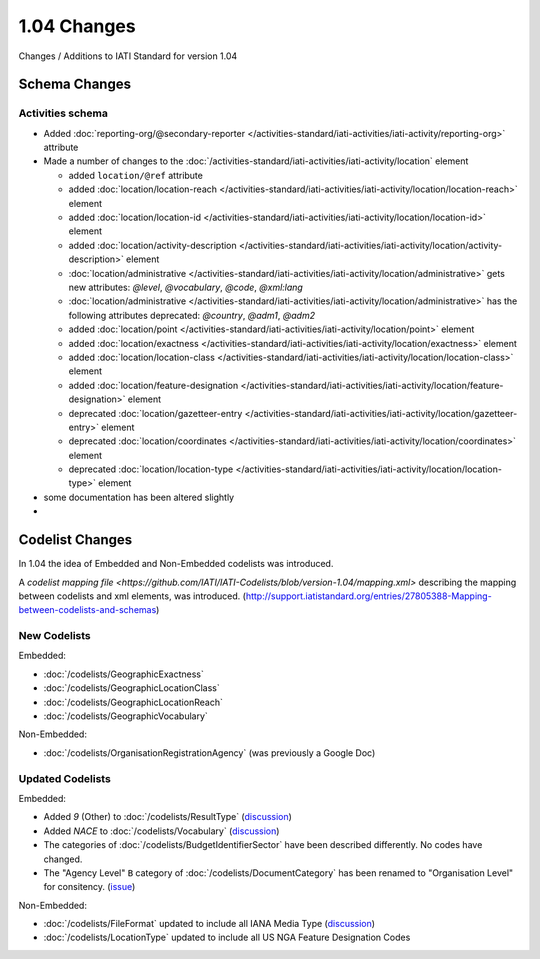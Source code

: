 1.04 Changes
============

Changes / Additions to IATI Standard for version 1.04

Schema Changes
--------------

Activities schema
~~~~~~~~~~~~~~~~~

- Added :doc:`reporting-org/@secondary-reporter </activities-standard/iati-activities/iati-activity/reporting-org>` attribute

- Made a number of changes to the :doc:`/activities-standard/iati-activities/iati-activity/location` element

  * added ``location/@ref`` attribute
  * added :doc:`location/location-reach </activities-standard/iati-activities/iati-activity/location/location-reach>` element
  * added :doc:`location/location-id </activities-standard/iati-activities/iati-activity/location/location-id>` element
  * added :doc:`location/activity-description </activities-standard/iati-activities/iati-activity/location/activity-description>` element
  * :doc:`location/administrative </activities-standard/iati-activities/iati-activity/location/administrative>` gets new attributes:  `@level`, `@vocabulary`, `@code`, `@xml:lang`
  * :doc:`location/administrative </activities-standard/iati-activities/iati-activity/location/administrative>` has the following attributes deprecated: `@country`, `@adm1`, `@adm2`
  * added :doc:`location/point </activities-standard/iati-activities/iati-activity/location/point>` element
  * added :doc:`location/exactness </activities-standard/iati-activities/iati-activity/location/exactness>` element
  * added :doc:`location/location-class </activities-standard/iati-activities/iati-activity/location/location-class>` element
  * added :doc:`location/feature-designation </activities-standard/iati-activities/iati-activity/location/feature-designation>` element
  * deprecated :doc:`location/gazetteer-entry </activities-standard/iati-activities/iati-activity/location/gazetteer-entry>` element
  * deprecated :doc:`location/coordinates </activities-standard/iati-activities/iati-activity/location/coordinates>` element
  * deprecated :doc:`location/location-type </activities-standard/iati-activities/iati-activity/location/location-type>` element

- some documentation has been altered slightly

- 

Codelist Changes
----------------

In 1.04 the idea of Embedded and Non-Embedded codelists was introduced.

A `codelist mapping file <https://github.com/IATI/IATI-Codelists/blob/version-1.04/mapping.xml>` describing the mapping between codelists and xml elements, was introduced. (`http://support.iatistandard.org/entries/27805388-Mapping-between-codelists-and-schemas <discussion>`__)

New Codelists
~~~~~~~~~~~~~

Embedded:

- :doc:`/codelists/GeographicExactness`
- :doc:`/codelists/GeographicLocationClass`
- :doc:`/codelists/GeographicLocationReach`
- :doc:`/codelists/GeographicVocabulary`

Non-Embedded:

- :doc:`/codelists/OrganisationRegistrationAgency` (was previously a Google Doc)

Updated Codelists
~~~~~~~~~~~~~~~~~

Embedded:

- Added `9` (Other) to :doc:`/codelists/ResultType` (`discussion <http://support.iatistandard.org/entries/24090113-Suggestion-Add-other-or-undefined-to-Result-type-codelist>`__)
- Added `NACE` to :doc:`/codelists/Vocabulary` (`discussion <http://support.iatistandard.org/entries/29678047-Add-NACE-Codes-as-a-Vocabulary-for-Sector?page=1#post_25391443>`__)
- The categories of :doc:`/codelists/BudgetIdentifierSector` have been described differently. No codes have changed.
- The "Agency Level" ``B`` category of :doc:`/codelists/DocumentCategory` has been renamed to "Organisation Level" for consitency. (`issue <https://github.com/IATI/IATI-Codelists/issues/28>`__)

Non-Embedded:

- :doc:`/codelists/FileFormat` updated to include all IANA Media Type (`discussion <http://support.iatistandard.org/entries/22915207-Additions-to-File-Format-code-list>`__)
- :doc:`/codelists/LocationType` updated to include all US NGA Feature Designation Codes
